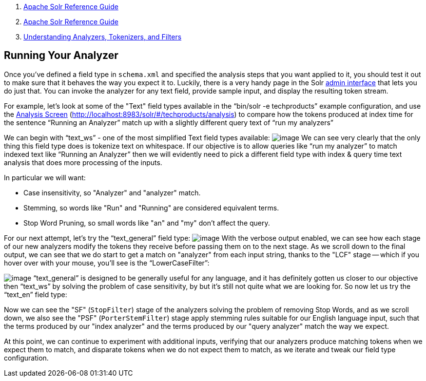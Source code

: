 1.  link:index.html[Apache Solr Reference Guide]
2.  link:Apache-Solr-Reference-Guide.html[Apache Solr Reference Guide]
3.  link:32604225.html[Understanding Analyzers, Tokenizers, and Filters]

Running Your Analyzer
---------------------

Once you've defined a field type in `schema.xml` and specified the analysis steps that you want applied to it, you should test it out to make sure that it behaves the way you expect it to. Luckily, there is a very handy page in the Solr link:Using-the-Solr-Administration-User-Interface.html[admin interface] that lets you do just that. You can invoke the analyzer for any text field, provide sample input, and display the resulting token stream.

For example, let's look at some of the "Text" field types available in the "`bin/solr -e techproducts`" example configuration, and use the link:Analysis-Screen.html[Analysis Screen] (http://localhost:8983/solr/#/techproducts/analysis) to compare how the tokens produced at index time for the sentence "`Running an Analyzer`" match up with a slightly different query text of "`run my analyzers`"

We can begin with "`text_ws`" - one of the most simplified Text field types available: image:attachments/32604241/51183922.png[image] We can see very clearly that the only thing this field type does is tokenize text on whitespace. If our objective is to allow queries like "`run my analyzer`" to match indexed text like "`Running an Analyzer`" then we will evidently need to pick a different field type with index & query time text analysis that does more processing of the inputs.

In particular we will want:

* Case insensitivity, so "Analyzer" and "analyzer" match.
* Stemming, so words like "Run" and "Running" are considered equivalent terms.
* Stop Word Pruning, so small words like "an" and "my" don't affect the query.

For our next attempt, let's try the "`text_general`" field type: image:attachments/32604241/51183923.png[image] With the verbose output enabled, we can see how each stage of our new analyzers modify the tokens they receive before passing them on to the next stage. As we scroll down to the final output, we can see that we do start to get a match on "analyzer" from each input string, thanks to the "LCF" stage -- which if you hover over with your mouse, you'll see is the "`LowerCaseFilter`":

image:attachments/32604241/51183924.png[image] "`text_general`" is designed to be generally useful for any language, and it has definitely gotten us closer to our objective then "`text_ws`" by solving the problem of case sensitivity, by but it's still not quite what we are looking for. So now let us try the "`text_en`" field type:

Now we can see the "SF" (`StopFilter`) stage of the analyzers solving the problem of removing Stop Words, and as we scroll down, we also see the "PSF" (`PorterStemFilter`) stage apply stemming rules suitable for our English language input, such that the terms produced by our "index analyzer" and the terms produced by our "query analyzer" match the way we expect.

At this point, we can continue to experiment with additional inputs, verifying that our analyzers produce matching tokens when we expect them to match, and disparate tokens when we do not expect them to match, as we iterate and tweak our field type configuration.
